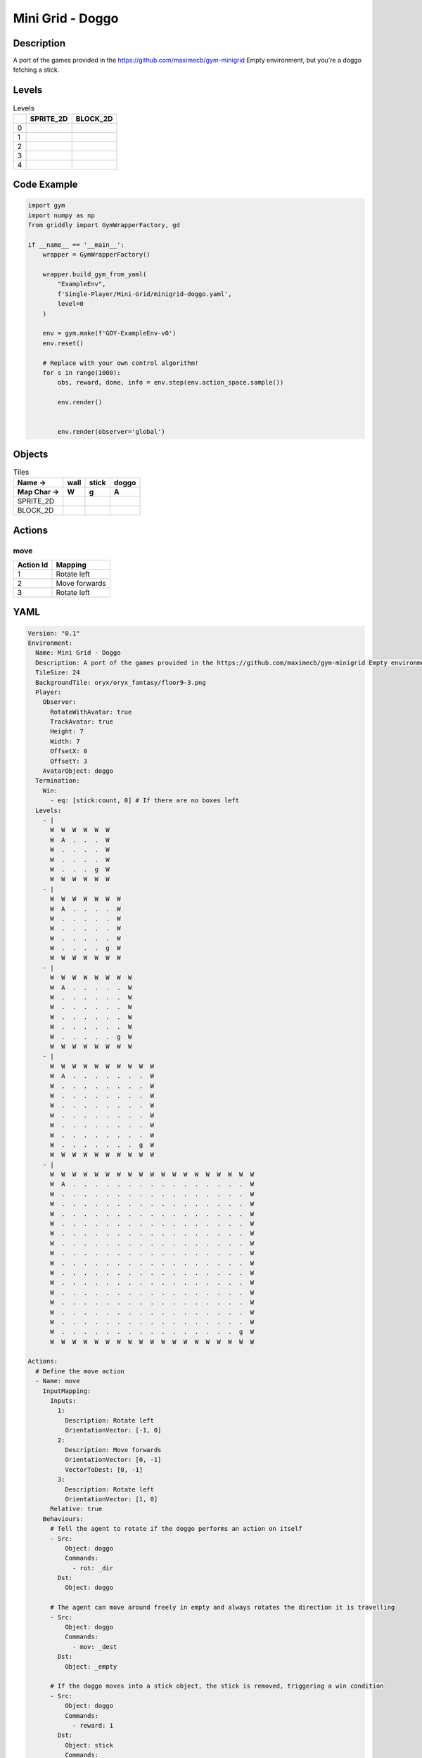 Mini Grid - Doggo
=================

Description
-------------

A port of the games provided in the https://github.com/maximecb/gym-minigrid Empty environment, but you're a doggo fetching a stick.

Levels
---------

.. list-table:: Levels
   :header-rows: 1

   * - 
     - SPRITE_2D
     - BLOCK_2D
   * - 0
     - .. thumbnail:: img/Mini_Grid_-_Doggo-level-SPRITE_2D-0.png
     - .. thumbnail:: img/Mini_Grid_-_Doggo-level-BLOCK_2D-0.png
   * - 1
     - .. thumbnail:: img/Mini_Grid_-_Doggo-level-SPRITE_2D-1.png
     - .. thumbnail:: img/Mini_Grid_-_Doggo-level-BLOCK_2D-1.png
   * - 2
     - .. thumbnail:: img/Mini_Grid_-_Doggo-level-SPRITE_2D-2.png
     - .. thumbnail:: img/Mini_Grid_-_Doggo-level-BLOCK_2D-2.png
   * - 3
     - .. thumbnail:: img/Mini_Grid_-_Doggo-level-SPRITE_2D-3.png
     - .. thumbnail:: img/Mini_Grid_-_Doggo-level-BLOCK_2D-3.png
   * - 4
     - .. thumbnail:: img/Mini_Grid_-_Doggo-level-SPRITE_2D-4.png
     - .. thumbnail:: img/Mini_Grid_-_Doggo-level-BLOCK_2D-4.png

Code Example
------------

.. code-block:: python


   import gym
   import numpy as np
   from griddly import GymWrapperFactory, gd

   if __name__ == '__main__':
       wrapper = GymWrapperFactory()
    
       wrapper.build_gym_from_yaml(
           "ExampleEnv",
           f'Single-Player/Mini-Grid/minigrid-doggo.yaml',
           level=0
       )

       env = gym.make(f'GDY-ExampleEnv-v0')
       env.reset()
    
       # Replace with your own control algorithm!
       for s in range(1000):
           obs, reward, done, info = env.step(env.action_space.sample())
        
           env.render()

        
           env.render(observer='global')


Objects
-------

.. list-table:: Tiles
   :header-rows: 2

   * - Name ->
     - wall
     - stick
     - doggo
   * - Map Char ->
     - W
     - g
     - A
   * - SPRITE_2D
     - .. image:: img/Mini_Grid_-_Doggo-object-SPRITE_2D-wall.png
     - .. image:: img/Mini_Grid_-_Doggo-object-SPRITE_2D-stick.png
     - .. image:: img/Mini_Grid_-_Doggo-object-SPRITE_2D-doggo.png
   * - BLOCK_2D
     - .. image:: img/Mini_Grid_-_Doggo-object-BLOCK_2D-wall.png
     - .. image:: img/Mini_Grid_-_Doggo-object-BLOCK_2D-stick.png
     - .. image:: img/Mini_Grid_-_Doggo-object-BLOCK_2D-doggo.png


Actions
-------

move
^^^^

.. list-table:: 
   :header-rows: 1

   * - Action Id
     - Mapping
   * - 1
     - Rotate left
   * - 2
     - Move forwards
   * - 3
     - Rotate left


YAML
----

.. code-block:: YAML

   Version: "0.1"
   Environment:
     Name: Mini Grid - Doggo
     Description: A port of the games provided in the https://github.com/maximecb/gym-minigrid Empty environment, but you're a doggo fetching a stick.
     TileSize: 24
     BackgroundTile: oryx/oryx_fantasy/floor9-3.png
     Player:
       Observer:
         RotateWithAvatar: true
         TrackAvatar: true
         Height: 7
         Width: 7
         OffsetX: 0
         OffsetY: 3
       AvatarObject: doggo
     Termination:
       Win:
         - eq: [stick:count, 0] # If there are no boxes left
     Levels:
       - |
         W  W  W  W  W  W
         W  A  .  .  .  W
         W  .  .  .  .  W
         W  .  .  .  .  W
         W  .  .  .  g  W
         W  W  W  W  W  W
       - |
         W  W  W  W  W  W  W
         W  A  .  .  .  .  W
         W  .  .  .  .  .  W
         W  .  .  .  .  .  W
         W  .  .  .  .  .  W
         W  .  .  .  .  g  W
         W  W  W  W  W  W  W
       - |
         W  W  W  W  W  W  W  W
         W  A  .  .  .  .  .  W
         W  .  .  .  .  .  .  W
         W  .  .  .  .  .  .  W
         W  .  .  .  .  .  .  W
         W  .  .  .  .  .  .  W
         W  .  .  .  .  .  g  W
         W  W  W  W  W  W  W  W
       - |
         W  W  W  W  W  W  W  W  W  W
         W  A  .  .  .  .  .  .  .  W
         W  .  .  .  .  .  .  .  .  W
         W  .  .  .  .  .  .  .  .  W
         W  .  .  .  .  .  .  .  .  W
         W  .  .  .  .  .  .  .  .  W
         W  .  .  .  .  .  .  .  .  W
         W  .  .  .  .  .  .  .  .  W
         W  .  .  .  .  .  .  .  g  W
         W  W  W  W  W  W  W  W  W  W
       - |
         W  W  W  W  W  W  W  W  W  W  W  W  W  W  W  W  W  W  W
         W  A  .  .  .  .  .  .  .  .  .  .  .  .  .  .  .  .  W
         W  .  .  .  .  .  .  .  .  .  .  .  .  .  .  .  .  .  W
         W  .  .  .  .  .  .  .  .  .  .  .  .  .  .  .  .  .  W
         W  .  .  .  .  .  .  .  .  .  .  .  .  .  .  .  .  .  W
         W  .  .  .  .  .  .  .  .  .  .  .  .  .  .  .  .  .  W
         W  .  .  .  .  .  .  .  .  .  .  .  .  .  .  .  .  .  W
         W  .  .  .  .  .  .  .  .  .  .  .  .  .  .  .  .  .  W
         W  .  .  .  .  .  .  .  .  .  .  .  .  .  .  .  .  .  W
         W  .  .  .  .  .  .  .  .  .  .  .  .  .  .  .  .  .  W
         W  .  .  .  .  .  .  .  .  .  .  .  .  .  .  .  .  .  W
         W  .  .  .  .  .  .  .  .  .  .  .  .  .  .  .  .  .  W
         W  .  .  .  .  .  .  .  .  .  .  .  .  .  .  .  .  .  W
         W  .  .  .  .  .  .  .  .  .  .  .  .  .  .  .  .  .  W
         W  .  .  .  .  .  .  .  .  .  .  .  .  .  .  .  .  .  W
         W  .  .  .  .  .  .  .  .  .  .  .  .  .  .  .  .  .  W
         W  .  .  .  .  .  .  .  .  .  .  .  .  .  .  .  .  g  W
         W  W  W  W  W  W  W  W  W  W  W  W  W  W  W  W  W  W  W

   Actions:
     # Define the move action
     - Name: move
       InputMapping:
         Inputs:
           1:
             Description: Rotate left
             OrientationVector: [-1, 0]
           2:
             Description: Move forwards
             OrientationVector: [0, -1]
             VectorToDest: [0, -1]
           3:
             Description: Rotate left
             OrientationVector: [1, 0]
         Relative: true
       Behaviours:
         # Tell the agent to rotate if the doggo performs an action on itself
         - Src:
             Object: doggo
             Commands:
               - rot: _dir
           Dst:
             Object: doggo

         # The agent can move around freely in empty and always rotates the direction it is travelling
         - Src:
             Object: doggo
             Commands:
               - mov: _dest
           Dst:
             Object: _empty

         # If the doggo moves into a stick object, the stick is removed, triggering a win condition
         - Src:
             Object: doggo
             Commands:
               - reward: 1
           Dst:
             Object: stick
             Commands:
               - remove: true

   Objects:
     - Name: wall
       MapCharacter: W
       Observers:
         Sprite2D:
           TilingMode: WALL_16
           Image:
             - oryx/oryx_fantasy/wall9-0.png
             - oryx/oryx_fantasy/wall9-1.png
             - oryx/oryx_fantasy/wall9-2.png
             - oryx/oryx_fantasy/wall9-3.png
             - oryx/oryx_fantasy/wall9-4.png
             - oryx/oryx_fantasy/wall9-5.png
             - oryx/oryx_fantasy/wall9-6.png
             - oryx/oryx_fantasy/wall9-7.png
             - oryx/oryx_fantasy/wall9-8.png
             - oryx/oryx_fantasy/wall9-9.png
             - oryx/oryx_fantasy/wall9-10.png
             - oryx/oryx_fantasy/wall9-11.png
             - oryx/oryx_fantasy/wall9-12.png
             - oryx/oryx_fantasy/wall9-13.png
             - oryx/oryx_fantasy/wall9-14.png
             - oryx/oryx_fantasy/wall9-15.png
         Block2D:
           Shape: square
           Color: [0.7, 0.7, 0.7]
           Scale: 1.0

     - Name: stick
       MapCharacter: g
       Observers:
         Sprite2D:
           Image: oryx/oryx_fantasy/stick-0.png
         Block2D:
           Shape: square
           Color: [0.0, 1.0, 0.0]
           Scale: 0.8

     - Name: doggo
       MapCharacter: A
       Observers:
         Sprite2D:
           Image: oryx/oryx_fantasy/avatars/doggo1.png
         Block2D:
           Shape: triangle
           Color: [1.0, 0.0, 0.0]
           Scale: 1.0


